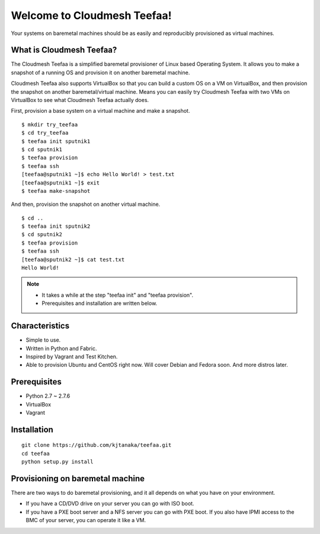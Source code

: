 Welcome to Cloudmesh Teefaa!
============================

Your systems on baremetal machines should be as easily and reproducibly provisioned 
as virtual machines.

What is Cloudmesh Teefaa?
-------------------------
The Cloudmesh Teefaa is a simplified baremetal provisioner of Linux based Operating
System. It allows you to make a snapshot of a running OS and provision it on 
another baremetal machine. 

Cloudmesh Teefaa also supports VirtualBox so that you can build a custom OS on 
a VM on VirtualBox, and then provision the snapshot on another baremetal/virtual 
machine. Means you can easily try Cloudmesh Teefaa with two VMs on VirtualBox to
see what Cloudmesh Teefaa actually does.

First, provision a base system on a virtual machine and make a snapshot. ::

    $ mkdir try_teefaa
    $ cd try_teefaa
    $ teefaa init sputnik1
    $ cd sputnik1
    $ teefaa provision
    $ teefaa ssh
    [teefaa@sputnik1 ~]$ echo Hello World! > test.txt
    [teefaa@sputnik1 ~]$ exit
    $ teefaa make-snapshot

And then, provision the snapshot on another virtual machine. ::
   
    $ cd ..
    $ teefaa init sputnik2
    $ cd sputnik2
    $ teefaa provision
    $ teefaa ssh
    [teefaa@sputnik2 ~]$ cat test.txt
    Hello World!

.. note::
   * It takes a while at the step "teefaa init" and "teefaa provision".
   * Prerequisites and installation are written below.

Characteristics
---------------
* Simple to use.
* Written in Python and Fabric.
* Inspired by Vagrant and Test Kitchen.
* Able to provision Ubuntu and CentOS right now. Will cover 
  Debian and Fedora soon. And more distros later.

Prerequisites
-------------
* Python 2.7 ~ 2.7.6
* VirtualBox
* Vagrant

Installation
------------
::

    git clone https://github.com/kjtanaka/teefaa.git
    cd teefaa
    python setup.py install

Provisioning on baremetal machine
---------------------------------

There are two ways to do baremetal provisioning, and it all depends 
on what you have on your environment. 

* If you have a CD/DVD drive on your server you can go with ISO boot. 
* If you have a PXE boot server and a NFS server you can go with PXE boot.
  If you also have IPMI access to the BMC of your server, you can operate
  it like a VM.

  .. toctree::
   :maxdepth: 2

   how_to_iso_boot
   how_to_pxe_boot
   how_to_scale
   license

